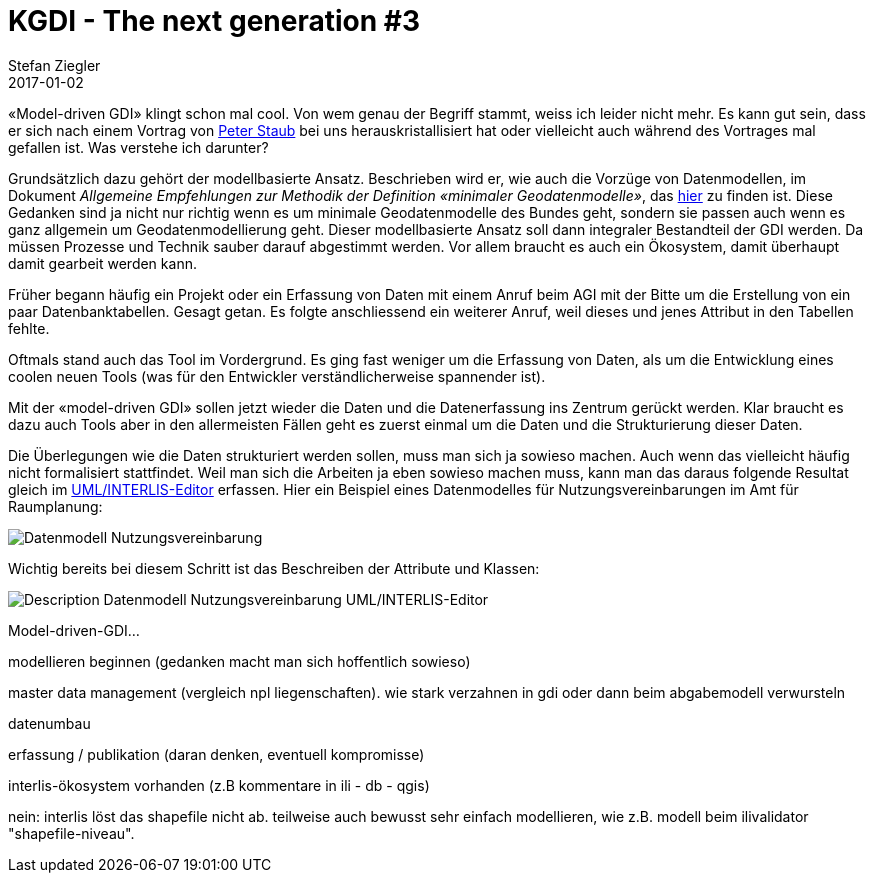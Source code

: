 = KGDI - The next generation #3
Stefan Ziegler
2017-01-02
:jbake-type: post
:jbake-status: published
:jbake-tags: KGDI,GDI,Metamodell,know your gdi
:idprefix:

&laquo;Model-driven GDI&raquo; klingt schon mal cool. Von wem genau der Begriff stammt, weiss ich leider nicht mehr. Es kann gut sein, dass er sich nach einem Vortrag von https://twitter.com/gl_geoportal[Peter Staub] bei uns herauskristallisiert hat oder vielleicht auch während des Vortrages mal gefallen ist. Was verstehe ich darunter?

Grundsätzlich dazu gehört der modellbasierte Ansatz. Beschrieben wird er, wie auch die Vorzüge von Datenmodellen, im Dokument _Allgemeine Empfehlungen zur Methodik der Definition &laquo;minimaler Geodatenmodelle&raquo;_, das https://www.geo.admin.ch/de/geoinformation-schweiz/geobasisdaten/geodatenmodelle.html[hier] zu finden ist. Diese Gedanken sind ja nicht nur richtig wenn es um minimale Geodatenmodelle des Bundes geht, sondern sie passen auch wenn es ganz allgemein um Geodatenmodellierung geht. Dieser modellbasierte Ansatz soll dann integraler Bestandteil der GDI werden. Da müssen Prozesse und Technik sauber darauf abgestimmt werden. Vor allem braucht es auch ein Ökosystem, damit überhaupt damit gearbeit werden kann.

Früher begann häufig ein Projekt oder ein Erfassung von Daten mit einem Anruf beim AGI mit der Bitte um die Erstellung von ein paar Datenbanktabellen. Gesagt getan. Es folgte anschliessend ein weiterer Anruf, weil dieses und jenes Attribut in den Tabellen fehlte. 

Oftmals stand auch das Tool im Vordergrund. Es ging fast weniger um die Erfassung von Daten, als um die Entwicklung eines coolen neuen Tools (was für den Entwickler verständlicherweise spannender ist).

Mit der &laquo;model-driven GDI&raquo; sollen jetzt wieder die Daten und die Datenerfassung ins Zentrum gerückt werden. Klar braucht es dazu auch Tools aber in den allermeisten Fällen geht es zuerst einmal um die Daten und die Strukturierung dieser Daten.

Die Überlegungen wie die Daten strukturiert werden sollen, muss man sich ja sowieso machen. Auch wenn das vielleicht häufig nicht formalisiert stattfindet. Weil man sich die Arbeiten ja eben sowieso machen muss, kann man das daraus folgende Resultat gleich im http://www.umleditor.org/[UML/INTERLIS-Editor] erfassen. Hier ein Beispiel eines Datenmodelles für Nutzungsvereinbarungen im Amt für Raumplanung:

image::../../../../../images/kgdi_the_next_generation_p3/dm_nutzungsvereinbarung.png[alt="Datenmodell Nutzungsvereinbarung", align="center"]

Wichtig bereits bei diesem Schritt ist das Beschreiben der Attribute und Klassen:

image::../../../../../images/kgdi_the_next_generation_p3/dm_nutzungsvereinbarung_description_umleditor.png[alt="Description Datenmodell Nutzungsvereinbarung UML/INTERLIS-Editor", align="center"]


Model-driven-GDI... 

modellieren beginnen (gedanken macht man sich hoffentlich sowieso)

master data management (vergleich npl liegenschaften). wie stark verzahnen in gdi oder dann beim abgabemodell verwursteln


datenumbau

erfassung / publikation (daran denken, eventuell kompromisse)

interlis-ökosystem vorhanden (z.B kommentare in ili - db - qgis)

nein: interlis löst das shapefile nicht ab. teilweise auch bewusst sehr einfach modellieren, wie z.B. modell beim ilivalidator "shapefile-niveau".